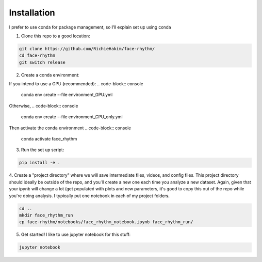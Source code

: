 Installation
============
I prefer to use conda for package management, so I'll explain set up using conda

1. Clone this repo to a good location:

.. code-block:: console

    git clone https://github.com/RichieHakim/face-rhythm/
    cd face-rhythm
    git switch release


2. Create a conda environment:

If you intend to use a GPU (recommended):
.. code-block:: console
    conda env create --file environment_GPU.yml

Otherwise, 
.. code-block:: console
    conda env create --file environment_CPU_only.yml

Then activate the conda environment 
.. code-block:: console
    conda activate face_rhythm 

3. Run the set up script:

.. code-block:: console

    pip install -e .

4. Create a "project directory" where we will save intermediate files, videos, and config files.
This project directory should ideally be outside of the repo, and you'll create a new one each time
you analyze a new dataset.
Again, given that your ipynb will change a lot (get populated with plots and new parameters,
it's good to copy this out of the repo while you're doing analysis. I typically put one notebook in
each of my project folders.

.. code-block:: console

    cd ..
    mkdir face_rhythm_run
    cp face-rhythm/notebooks/face_rhythm_notebook.ipynb face_rhythm_run/

5. Get started! I like to use jupyter notebook for this stuff:

.. code-block:: console

    jupyter notebook

